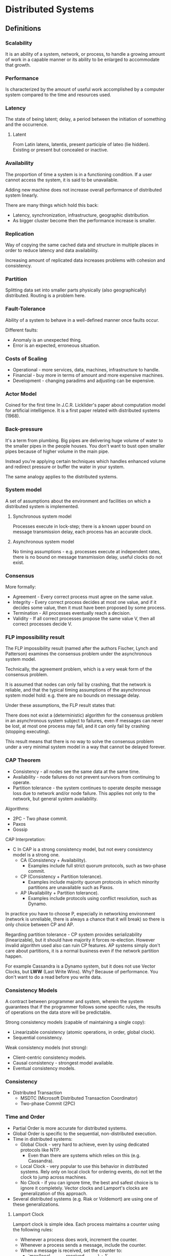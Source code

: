 * Distributed Systems

** Definitions

*** Scalability

It is an ability of a system, network, or process, to handle a growing amount
of work in a capable manner or its ability to be enlarged to accommodate
that growth.

*** Performance

Is characterized by the amount of useful work accomplished by a computer
system compared to the time and resources used.

*** Latency

The state of being latent; delay, a period between the initiation of
something and the occurrence.

**** Latent

From Latin latens, latentis, present participle of lateo (lie hidden).
Existing or present but concealed or inactive.

*** Availability

The proportion of time a system is in a functioning condition. If a user
cannot access the system, it is said to be unavailable.

Adding new machine does not increase overall performance of distributed
system linearly.

There are many things which hold this back:
- Latency, synchronization, infrastructure, geographic distribution.
- As bigger cluster become then the performance increase is smaller.

*** Replication

Way of copying the same cached data and structure in multiple places in
order to reduce latency and data availability.

Increasing amount of replicated data increases problems with
cohesion and consistency.

*** Partition

Splitting data set into smaller parts physically (also geographically)
distributed. Routing is a problem here.

*** Fault-Tolerance

Ability of a system to behave in a well-defined manner once faults occur.

Different faults:
- Anomaly is an unexpected thing.
- Error is an expected, erroneous situation.

*** Costs of Scaling

- Operational - more services, data, machines, infrastructure to handle.
- Financial - buy more in terms of amount and more expensive machines.
- Development - changing paradims and adjusting can be expensive.

*** Actor Model

Coined for the first time In J.C.R. Licklider's paper about computation
model for artificial intelligence. It is a first paper related with
distributed systems (1968).

*** Back-pressure

It's a term from plumbing. Big pipes are delivering huge volume of water
to the smaller pipes in the people houses. You don't want to bust open
smaller pipes because of higher volume in the main pipe.

Instead you're applying certain techniques which handles enhanced volume
and redirect pressure or buffer the water in your system.

The same analogy applies to the distributed systems.

*** System model

A set of assumptions about the environment and facilities on which
a distributed system is implemented.

**** Synchronous system model

Processes execute in lock-step; there is a known upper bound on message
transmission delay, each process has an accurate clock.

**** Asynchronous system model

No timing assumptions - e.g. processes execute at independent rates,
there is no bound on message transmission delay, useful clocks do
not exist.

*** Consensus

More formally:
- Agreement - Every correct process must agree on the same value.
- Integrity - Every correct process decides at most one value,
  and if it decides some value, then it must have been proposed
  by some process.
- Termination - All processes eventually reach a decision.
- Validity - If all correct processes propose the same value V,
  then all correct processes decide V.

*** FLP impossibility result

The FLP impossibility result (named after the authors Fischer, Lynch
and Patterson) examines the consensus problem under the asynchronous
system model.

Technically, the agreement problem, which is a very weak form of
the consensus problem.

It is assumed that nodes can only fail by crashing, that the network
is reliable, and that the typical timing assumptions of the asynchronous
system model hold: e.g. there are no bounds on message delay.

Under these assumptions, the FLP result states that:

There does not exist a (deterministic) algorithm for the consensus problem
in an asynchronous system subject to failures, even if messages can never
be lost, at most one process may fail, and it can only fail by crashing
(stopping executing).

This result means that there is no way to solve the consensus problem
under a very minimal system model in a way that cannot be delayed
forever.

*** CAP Theorem

- Consistency - all nodes see the same data at the same time.
- Availability - node failures do not prevent survivors from
  continuing to operate.
- Partition tolerance - the system continues to operate despite
  message loss due to network and/or node failure. This applies not
  only to the network, but general system availability.

Algorithms:
- 2PC - Two phase commit.
- Paxos
- Gossip

CAP Interpretation:
- C In CAP is a strong consistency model, but not every consistency
  model is a strong one.
  - CA (Consistency + Availability).
    - Examples include full strict quorum protocols, such as
      two-phase commit.
  - CP (Consistency + Partition tolerance).
    - Examples include majority quorum protocols in which minority
      partitions are unavailable such as Paxos.
  - AP (Availability + Partition tolerance).
    - Examples include protocols using conflict resolution,
      such as Dynamo.

In practice you have to choose P, especially in networking environment
(network is unreliable, there is always a chance that it will break) so
there is only choice between CP and AP.

Regarding partition tolerance - CP system provides serializability
(linearizable), but it should have majority it forces re-election.
However invalid algorithm used also can ruin CP features. AP systems
simply don't care about partitions, it is a normal business even
if the network partition happen.

For example Cassandra is a Dynamo system, but it does not use Vector
Clocks, but *LWW* (Last Write Wins). Why? Because of performance.
You don't want to do a read before you write data.

*** Consistency Models

A contract between programmer and system, wherein the system guarantees
that if the programmer follows some specific rules, the results of
operations on the data store will be predictable.

Strong consistency models (capable of maintaining a single copy):
- Linearizable consistency (atomic operations, in order, global clock).
- Sequential consistency.

Weak consistency models (not strong):
- Client-centric consistency models.
- Causal consistency - strongest model available.
- Eventual consistency models.

*** Consistency

- Distributed Transaction
  - MSDTC (Microsoft Distributed Transaction Coordinator)
  - Two-phase Commit (2PC)

*** Time and Order

- Partial Order is more accurate for distributed systems.
- Global Order is specific to the sequential, non-distributed execution.
- Time in distributed systems:
  - Global Clock - very hard to achieve, even by using
    dedicated protocols like NTP.
    - Even than there are systems which relies on this (e.g. Cassandra).
  - Local Clock - very popular to use this behavior in distributed systems.
    Rely only on local clock for ordering events, do not let
    the clock to jump across machines.
  - No Clock - if you can ignore time, the best and safest choice is to
    ignore it completely. Vector clocks and Lamport's clocks are
    generalization of this approach.
- Several distributed systems (e.g. Riak or Voldemort) are using one
  of these generalizations.

**** Lamport Clock

Lamport clock is simple idea. Each process maintains a counter using the
following rules:
- Whenever a process does work, increment the counter.
- Whenever a process sends a message, include the counter.
- When a message is received, set the counter to:
  - `max(local_counter, received_counter) + 1`

**** Vector Clock

Vector clock is an extension of Lamport clock, which maintains an array
`[ t1, t2, ... ]` of N logical clocks - one per each node.

Rather than incrementing a common counter, each node increments its own
logical clock in the vector by one on each internal event.

Hence the update rules are:
- Whenever a process does work, increment the logical
  clock value of the node in the vector
- Whenever a process sends a message, include the
  full vector of logical clocks

When a message is received:
- Update each element in the vector to be `max(local, received)`.
- Increment the logical clock value representing the current
  node in the vector.

*** Failure Detectors

The amount of time spent (`time for cutoff`) waiting can provide
clues about whether a system is partitioned or merely experiencing
high latency.

In this case, we don't need to assume a global clock of perfect
accuracy - it is simply enough that there is a reliable-enough
local clock.

Failure detectors are implemented using heartbeat messages and
timers. Processes exchange heartbeat messages.

If a message response is not received before the timeout occurs,
then the process suspects the other process.

Properties of failure detectors:
- Strong completeness.
  - Every crashed process is eventually suspected by every correct
    process.
- Weak completeness.
  - Every crashed process is eventually suspected by some correct
    process.
- Strong accuracy.
  - No correct process is suspected ever.
- Weak accuracy.
  - Some correct process is never suspected.

*** CALM Theorem (Consistency As Logical Monotonicity)

The idea is that the family of eventually consistent programs are
exactly those that can be expressed in monotonic logic.

By contrast, distributed non-monotonicity (e.g. destructive state
modification, aggregation or reduce) can and must be resolved via
distributed coordination logic (e.g. 2PC, Paxos).

The idea that temporary inconsistencies work out amounts to
ensuring that the data in question is contained within a
properly-protected monotonic component of the system.

*** Postel's Law

Be conservative in what you do, be liberal in what you accept from others.

*** Replication

You can replicate state synchronously or asynchronously.
Methods:
- Replication methods with strong consistency
- Replication methods that prevent divergence (single copy systems).

Implementations:
- 2PC - Two-phase commit is not partition tolerant, it won't
  survive multiple node and master failures.
- Partition tolerant consensus algorithms:
  - Paxos - full-blown implementation and algorithm for majority
    votes decisions, which survives multiple failures.
    Used in Google's Chubby Lock Manager.
  - Raft - created to be easier taught than Paxos.
    Implemented in etcd.
  - ZAB - Zookeeper Atomic Broadcast, heart of Zookeeper and
    similar tools (Storm, Kafka, Hadoop).

**** Replication methods with weak consistency

- Replication methods that risk divergence (multi-master systems).
- Eventual consistency with probabilistic guarantees.
  - Amazon Dynamo.
- Base for others:
  - Cassandra
  - Voldemort
  - Riak
    - Replication is based on partial quorums.
      - `R + W > N`
        - `W` -  nodes which have to write with success.
        - `R` - nodes which have consistent read.
        - `N` - amount of nodes in the system.
      - Examples:
        - `R = 1`, `W = N`
          - Fast reads, slow writes.
        - `R = N`, `W = 1`
          - Fast writes, slow reads.
        - `R = N/2` and `W = N/2 + 1`
          - Favorable to both.

***** Conflicts?

- Vector clocks.
  - No metadata
- Timestamps.
- Version numbers.

**** Replica Synchronization

- Gossip is a probabilistic technique for synchronizing replicas.
- Merkle trees.
- Eventual consistency with strong guarantees.
- CRDT (Convergent Replicated Data Types).
  - It exploits knowledge regarding the commutativity and associativity
    of specific operations on specific data types.
  - Data structures:
    - Counters
    - Registers
    - Sets
    - Graphs
    - Text Sequences

** Tips and Tricks

- Feature flags for operational and infrastructural changes.
  - The easiest way to deploy and test new feature is to provide
    a feature toggle with throttling and percentages of
    users/traffic/load redirected to new system.
  - It's a kind of A/B testing for infrastructure and
    operational changes.
  - It is a if statement in your code.
  - Why not a policy/strategy/any other design pattern?
    - It's a fair trade - trading local complexity to global resiliency.
    - If it fails - turn it off.
    - If it goes well - after a few days you can clean up your feature
      toggle panel and remove the if statements from the code.
- Exploit data locality
  - Process and transform the data as close as the data lives as you can.
  - Have cache where the data lives.
- Other tricks:
  - Batching.
  - Collapsed forwarding (used by CDNs).
  - Prefer services - not fat, full-fledged clients.

** Patterns

*** Circuit Breaker

- The basic idea behind the circuit breaker is very simple. You wrap
  a protected function call in a circuit breaker object, which monitors
  for failures.
- Once the failures reach a certain threshold, the circuit breaker trips,
  and all further calls to the circuit breaker return with an error,
  without the protected call being made at all.
- Usually you'll also want some kind of monitor alert if the circuit
  breaker trips.
- This simple circuit breaker avoids making the protected call when the
  circuit is open, but would need an external intervention to reset it
  when things are well again.
- This is a reasonable approach with electrical circuit breakers in buildings,
  but for software circuit breakers we can have the breaker itself detect
  if the underlying calls are working again.
- We can implement this self-resetting behavior by trying the protected
  call again after a suitable interval, and resetting the breaker should
  it succeed.
- Circuit breakers are a valuable place for monitoring. Any change in
  breaker state should be logged and breakers should reveal details of
  their state for deeper monitoring.
- Breaker behavior is often a good source of warnings about deeper
  troubles in the environment. Operations staff should be able to
  trip or reset breakers.
